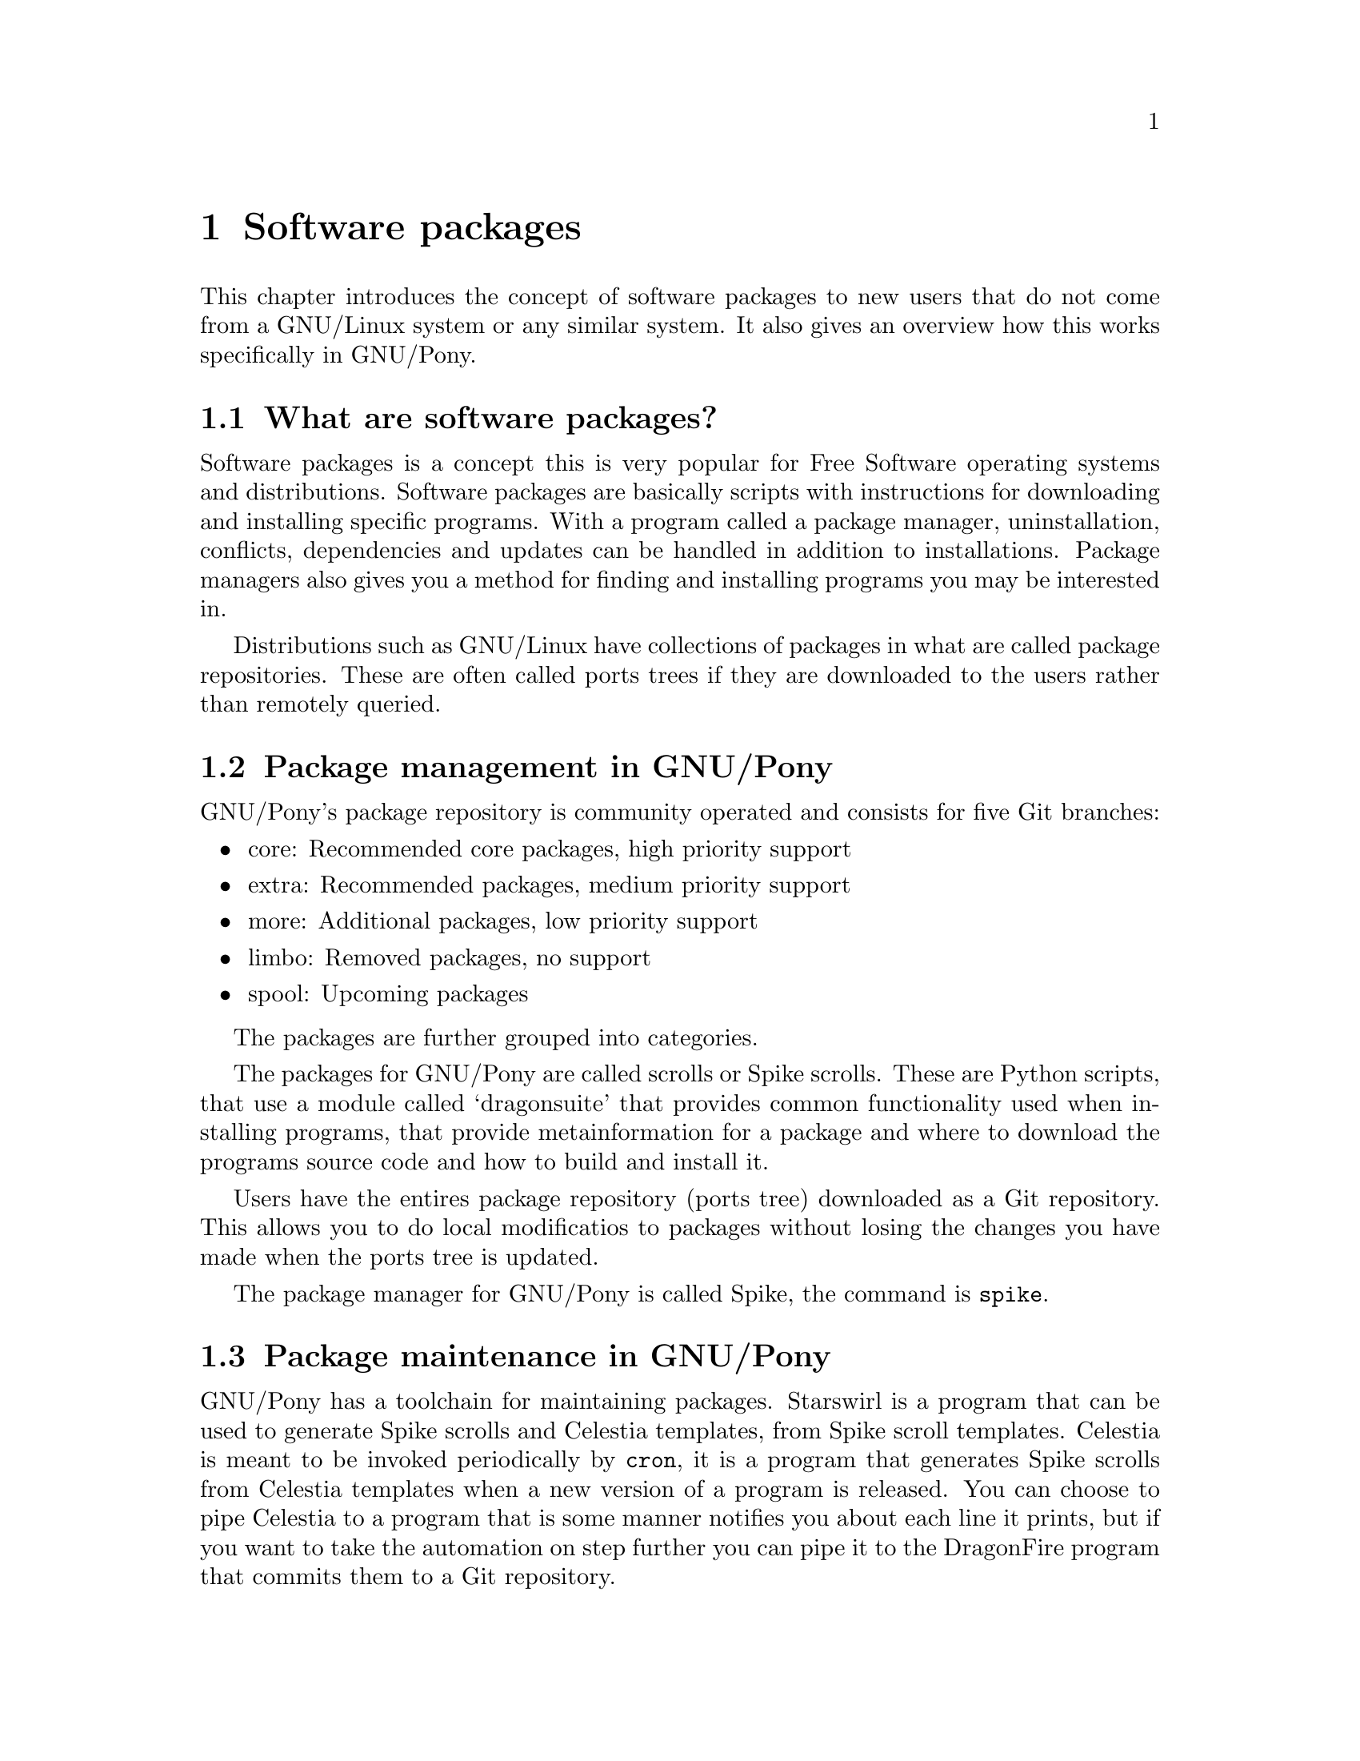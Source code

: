 @node Software packages
@chapter Software packages

This chapter introduces the concept of
software packages to new users that do not
come from a GNU/Linux system or any similar
system. It also gives an overview how
this works specifically in GNU/Pony.

@menu
* What are software packages?::
* Package management in GNU/Pony::
* Package maintenance in GNU/Pony::
@end menu



@node What are software packages?
@section What are software packages?

@cindex package manager
Software packages is a concept this is
very popular for Free Software operating
systems and distributions. Software packages
are basically scripts with instructions for
downloading and installing specific programs.
With a program called a package manager,
uninstallation, conflicts, dependencies and
updates can be handled in addition to
installations. Package managers also gives
you a method for finding and installing programs
you may be interested in.

@cindex package repository
Distributions such as GNU/Linux have
collections of packages in what are called
package repositories. These are often
called ports trees if they are downloaded
to the users rather than remotely queried.



@node Package management in GNU/Pony
@section Package management in GNU/Pony
@cindex installing software
@cindex uninstalling software
@cindex updating software

GNU/Pony's package repository is community
operated and consists for five Git branches:

@itemize
@item core: Recommended core packages, high priority support
@item extra: Recommended packages, medium priority support
@item more: Additional packages, low priority support
@item limbo: Removed packages, no support
@item spool: Upcoming packages
@end itemize

The packages are further grouped into categories.

@cindex scrolls
@cindex Spike scrolls
@cindex dragonsuite
The packages for GNU/Pony are called scrolls
or Spike scrolls. These are Python scripts, that
use a module called `dragonsuite' that provides
common functionality used when installing
programs, that provide metainformation for a
package and where to download the programs
source code and how to build and install it.

@cindex ports tree
Users have the entires package repository
(ports tree) downloaded as a Git repository.
This allows you to do local modificatios to
packages without losing the changes you have
made when the ports tree is updated.

@pindex @command{spike}
The package manager for GNU/Pony is called
Spike, the command is @command{spike}.



@node Package maintenance in GNU/Pony
@section Package maintenance in GNU/Pony

@pindex @command{starswirl}
@pindex @command{cron}
@pindex @command{celestia}
@cindex Spike scroll templates
@cindex Celestia templates
@cindex automation, package maintenance
@cindex @command{dragonfire}
GNU/Pony has a toolchain for maintaining packages.
Starswirl is a program that can be used to generate
Spike scrolls and Celestia templates, from Spike
scroll templates. Celestia is meant to be invoked
periodically by @command{cron}, it is a program
that generates Spike scrolls from Celestia
templates when a new version of a program is
released. You can choose to pipe Celestia to a program
that is some manner notifies you about each line
it prints, but if you want to take the automation
on step further you can pipe it to the DragonFire
program that commits them to a Git repository.

For Celestia you have a list of packages it should
maintain. For DragonFire you have a mapping to
which category a package belong. DragonFire should
also have a private clone of the package repository's
spool branch. You then manually push the repository
@footnote{Since you really should not store passwords
in plain text, but you could, and do a push when
Celestia and DragonFire exited.}, test them and
cherry pick them to their appropriate branch.

@cindex cannibalisation, package repository
@cindex package repository cannibalisation
@pindex @command{sweetiebot}
GNU/Pony also have a package repository cannibaliser
called Sweetie Bot that crawls other GNU/Linux
distributions and converts them to Spike scrolls
(or optionally any other format). As a GNU/Pony user
or system administrator you do not need to know about
Sweetie Bot. Sweetie Bot has a module for each
foreign package repository it knows about, and each
module is only supposted to be ran by one user world
wide, a GNU/Pony developer. Sweetie Bot could also
be ran by developers for other distributions.

